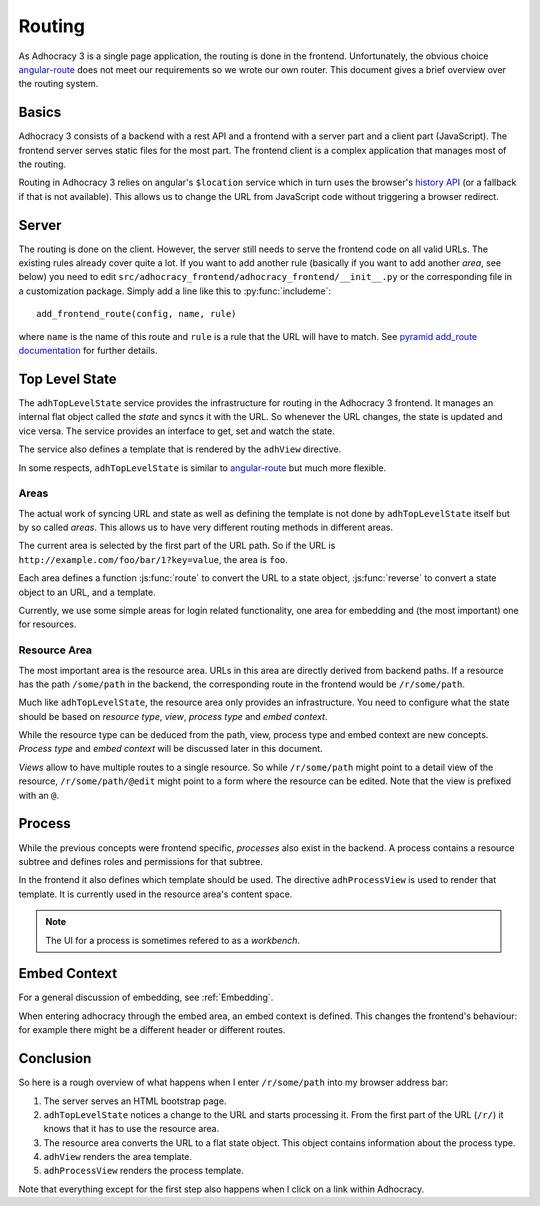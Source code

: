 Routing
=======

As Adhocracy 3 is a single page application, the routing is done in the
frontend.  Unfortunately, the obvious choice `angular-route`_ does not
meet our requirements so we wrote our own router.  This document gives
a brief overview over the routing system.

Basics
------

Adhocracy 3 consists of a backend with a rest API and a frontend with
a server part and a client part (JavaScript).  The frontend server
serves static files for the most part.  The frontend client is a complex
application that manages most of the routing.

Routing in Adhocracy 3 relies on angular's ``$location`` service which
in turn uses the browser's `history API`_ (or a fallback if that is not
available).  This allows us to change the URL from JavaScript code
without triggering a browser redirect.

Server
------

The routing is done on the client.  However, the server still needs to
serve the frontend code on all valid URLs.  The existing rules already
cover quite a lot.  If you want to add another rule (basically if you
want to add another *area*, see below) you need to edit
``src/adhocracy_frontend/adhocracy_frontend/__init__.py`` or the
corresponding file in a customization package.  Simply add a line like
this to :py:func:`includeme`::

    add_frontend_route(config, name, rule)

where ``name`` is the name of this route and ``rule`` is a rule that the
URL will have to match.  See `pyramid add_route documentation`_ for
further details.

Top Level State
---------------

The ``adhTopLevelState`` service provides the infrastructure for
routing in the Adhocracy 3 frontend.  It manages an internal flat object
called the *state* and syncs it with the URL.  So whenever the URL
changes, the state is updated and vice versa.  The service provides an
interface to get, set and watch the state.

The service also defines a template that is rendered by the ``adhView``
directive.

In some respects, ``adhTopLevelState`` is similar to `angular-route`_
but much more flexible.

Areas
+++++

The actual work of syncing URL and state as well as defining the
template is not done by ``adhTopLevelState`` itself but by so called
*areas*.  This allows us to have very different routing methods in
different areas.

The current area is selected by the first part of the URL path.  So if
the URL is ``http://example.com/foo/bar/1?key=value``, the area is
``foo``.

Each area defines a function :js:func:`route` to convert the URL to a
state object, :js:func:`reverse` to convert a state object to an URL,
and a template.

Currently, we use some simple areas for login related functionality, one
area for embedding and (the most important) one for resources.

Resource Area
+++++++++++++

The most important area is the resource area.  URLs in this area are
directly derived from backend paths.  If a resource has the path
``/some/path`` in the backend, the corresponding route in the frontend
would be ``/r/some/path``.

Much like ``adhTopLevelState``, the resource area only provides an
infrastructure.  You need to configure what the state should be based on
*resource type*, *view*, *process type* and *embed context*.

While the resource type can be deduced from the path, view, process type
and embed context are new concepts. *Process type* and *embed context*
will be discussed later in this document.

*Views* allow to have multiple routes to a single resource.  So while
``/r/some/path`` might point to a detail view of the resource,
``/r/some/path/@edit`` might point to a form where the resource
can be edited.  Note that the view is prefixed with an ``@``.

Process
-------

While the previous concepts were frontend specific, *processes* also
exist in the backend.  A process contains a resource subtree and defines
roles and permissions for that subtree.

In the frontend it also defines which template should be used.  The
directive ``adhProcessView`` is used to render that template.  It is
currently used in the resource area's content space.

.. NOTE::

   The UI for a process is sometimes refered to as a *workbench*.

Embed Context
-------------

For a general discussion of embedding, see :ref:`Embedding`.

When entering adhocracy through the embed area, an embed context is
defined. This changes the frontend's behaviour: for example there
might be a different header or different routes.

Conclusion
----------

So here is a rough overview of what happens when I enter
``/r/some/path`` into my browser address bar:

1.  The server serves an HTML bootstrap page.
2.  ``adhTopLevelState`` notices a change to the URL and starts
    processing it.  From the first part of the URL (``/r/``) it knows
    that it has to use the resource area.
3.  The resource area converts the URL to a flat state object.
    This object contains information about the process type.
4.  ``adhView`` renders the area template.
5.  ``adhProcessView`` renders the process template.

Note that everything except for the first step also happens when I click
on a link within Adhocracy.

.. _angular-route: https://docs.angularjs.org/api/ngRoute
.. _history API: https://developer.mozilla.org/en-US/docs/Web/API/History
.. _pyramid add_route documentation: http://docs.pylonsproject.org/projects/pyramid/en/latest/api/config.html#pyramid.config.Configurator.add_route
